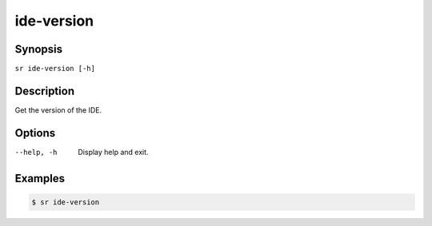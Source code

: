 ide-version
===========

Synopsis
--------

``sr ide-version [-h]``

Description
-----------

Get the version of the IDE.

Options
-------

--help, -h
    Display help and exit.

Examples
--------

.. code::

    $ sr ide-version
